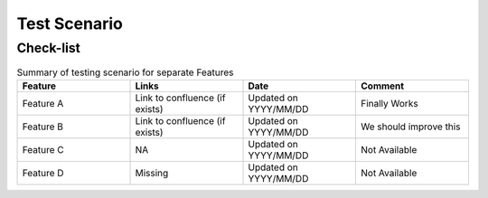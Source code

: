 ############################################################
Test Scenario
############################################################

++++++++++++
Check-list
++++++++++++

.. csv-table:: Summary of testing scenario for separate Features
    :header: "Feature", "Links", "Date", "Comment"
    :widths: 10 10 10 10
    
         
            
    "Feature A", "Link to confluence (if exists)", "Updated on YYYY/MM/DD", "Finally Works"
    "Feature B", "Link to confluence (if exists)", "Updated on YYYY/MM/DD", "We should improve this"
    "Feature C", "NA", "Updated on YYYY/MM/DD", "Not Available"
    "Feature D", "Missing", "Updated on YYYY/MM/DD", "Not Available"
    
    

